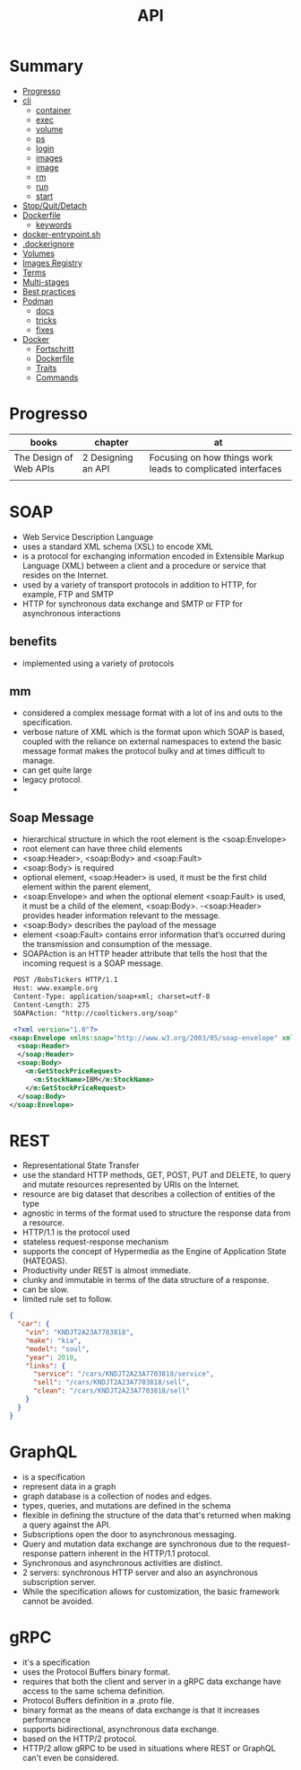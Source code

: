 #+TITLE: API

* Summary
  :PROPERTIES:
  :TOC:      :include all :depth 2 :ignore this
  :END:
:CONTENTS:
- [[#progresso][Progresso]]
- [[#cli][cli]]
  - [[#container][container]]
  - [[#exec][exec]]
  - [[#volume][volume]]
  - [[#ps][ps]]
  - [[#login][login]]
  - [[#images][images]]
  - [[#image][image]]
  - [[#rm][rm]]
  - [[#run][run]]
  - [[#start][start]]
- [[#stopquitdetach][Stop/Quit/Detach]]
- [[#dockerfile][Dockerfile]]
  - [[#keywords][keywords]]
- [[#docker-entrypointsh][docker-entrypoint.sh]]
- [[#dockerignore][.dockerignore]]
- [[#volumes][Volumes]]
- [[#images-registry][Images Registry]]
- [[#terms][Terms]]
- [[#multi-stages][Multi-stages]]
- [[#best-practices][Best practices]]
- [[#podman][Podman]]
  - [[#docs][docs]]
  - [[#tricks][tricks]]
  - [[#fixes][fixes]]
- [[#docker][Docker]]
  - [[#fortschritt][Fortschritt]]
  - [[#dockerfile][Dockerfile]]
  - [[#traits][Traits]]
  - [[#commands][Commands]]
:END:
* Progresso
| books                  | chapter            | at                                                          |
|------------------------+--------------------+-------------------------------------------------------------|
| The Design of Web APIs | 2 Designing an API | Focusing on how things work leads to complicated interfaces |
|                        |                    |                                                             |


* SOAP
 - Web Service Description Language
 - uses a standard XML schema (XSL) to encode XML
 - is a protocol for exchanging information encoded in Extensible Markup Language (XML) between a client and a procedure or service that resides on the Internet.
 - used by a variety of transport protocols in addition to HTTP, for example, FTP and SMTP
 - HTTP for synchronous data exchange and SMTP or FTP for asynchronous interactions

** benefits
- implemented using a variety of protocols
** mm
- considered a complex message format with a lot of ins and outs to the specification.
- verbose nature of XML which is the format upon which SOAP is based, coupled with the reliance on external namespaces to extend the basic message format makes the protocol bulky and at times difficult to manage.
- can get quite large
- legacy protocol.
-

** Soap Message
   - hierarchical structure in which the root element is the <soap:Envelope>
   - root element can have three child elements
   - <soap:Header>, <soap:Body> and <soap:Fault>
   - <soap:Body> is required
   - optional element, <soap:Header> is used, it must be the first child element within the parent element,
   - <soap:Envelope> and when the optional element <soap:Fault> is used, it must be a child of the element, <soap:Body>.
    -<soap:Header> provides header information relevant to the message.
   - <soap:Body> describes the payload of the message
   - element <soap:Fault> contains error information that’s occurred during the transmission and consumption of the message.
   - SOAPAction is an HTTP header attribute that tells the host that the incoming request is a SOAP message.

#+begin_src xml
 POST /BobsTickers HTTP/1.1
 Host: www.example.org
 Content-Type: application/soap+xml; charset=utf-8
 Content-Length: 275
 SOAPAction: "http://cooltickers.org/soap"
 
 <?xml version="1.0"?>
<soap:Envelope xmlns:soap="http://www.w3.org/2003/05/soap-envelope" xmlns:m="http://www.exampletickers.org">
  <soap:Header>
  </soap:Header>
  <soap:Body>
    <m:GetStockPriceRequest>
      <m:StockName>IBM</m:StockName>
    </m:GetStockPriceRequest>
  </soap:Body>
</soap:Envelope>
#+end_src
* REST
- Representational State Transfer
- use the standard HTTP methods, GET, POST, PUT and DELETE, to query and mutate resources represented by URIs on the Internet.
- resource are big dataset that describes a collection of entities of the type
- agnostic in terms of the format used to structure the response data from a resource.
- HTTP/1.1 is the protocol used
- stateless request-response mechanism
- supports the concept of Hypermedia as the Engine of Application State (HATEOAS).
- Productivity under REST is almost immediate.
- clunky and immutable in terms of the data structure of a response.
- can be slow.
- limited rule set to follow.

#+begin_src json
{
  "car": {
    "vin": "KNDJT2A23A7703818",
    "make": "kia",
    "model": "soul",
    "year": 2010,
    "links": {
      "service": "/cars/KNDJT2A23A7703818/service",
      "sell": "/cars/KNDJT2A23A7703818/sell",
      "clean": "/cars/KNDJT2A23A7703818/sell"
    }
  }
}
#+end_src
* GraphQL
- is a specification
- represent data in a graph
- graph database is a collection of nodes and edges.
- types, queries, and mutations are defined in the schema
- flexible in defining the structure of the data that's returned when making a query against the API.
- Subscriptions open the door to asynchronous messaging.
- Query and mutation data exchange are synchronous due to the request-response pattern inherent in the HTTP/1.1 protocol.
- Synchronous and asynchronous activities are distinct.
- 2 servers: synchronous HTTP server and also an asynchronous subscription server.
-  While the specification allows for customization, the basic framework cannot be avoided.

* gRPC
 - it's a specification
 - uses the Protocol Buffers binary format.
 - requires that both the client and server in a gRPC data exchange have access to the same schema definition.
 - Protocol Buffers definition in a .proto file.
 - binary format as the means of data exchange is that it increases performance
 - supports bidirectional, asynchronous data exchange.
 - based on the HTTP/2 protocol.
 - HTTP/2 allow gRPC to be used in situations where REST or GraphQL can't even be considered.
